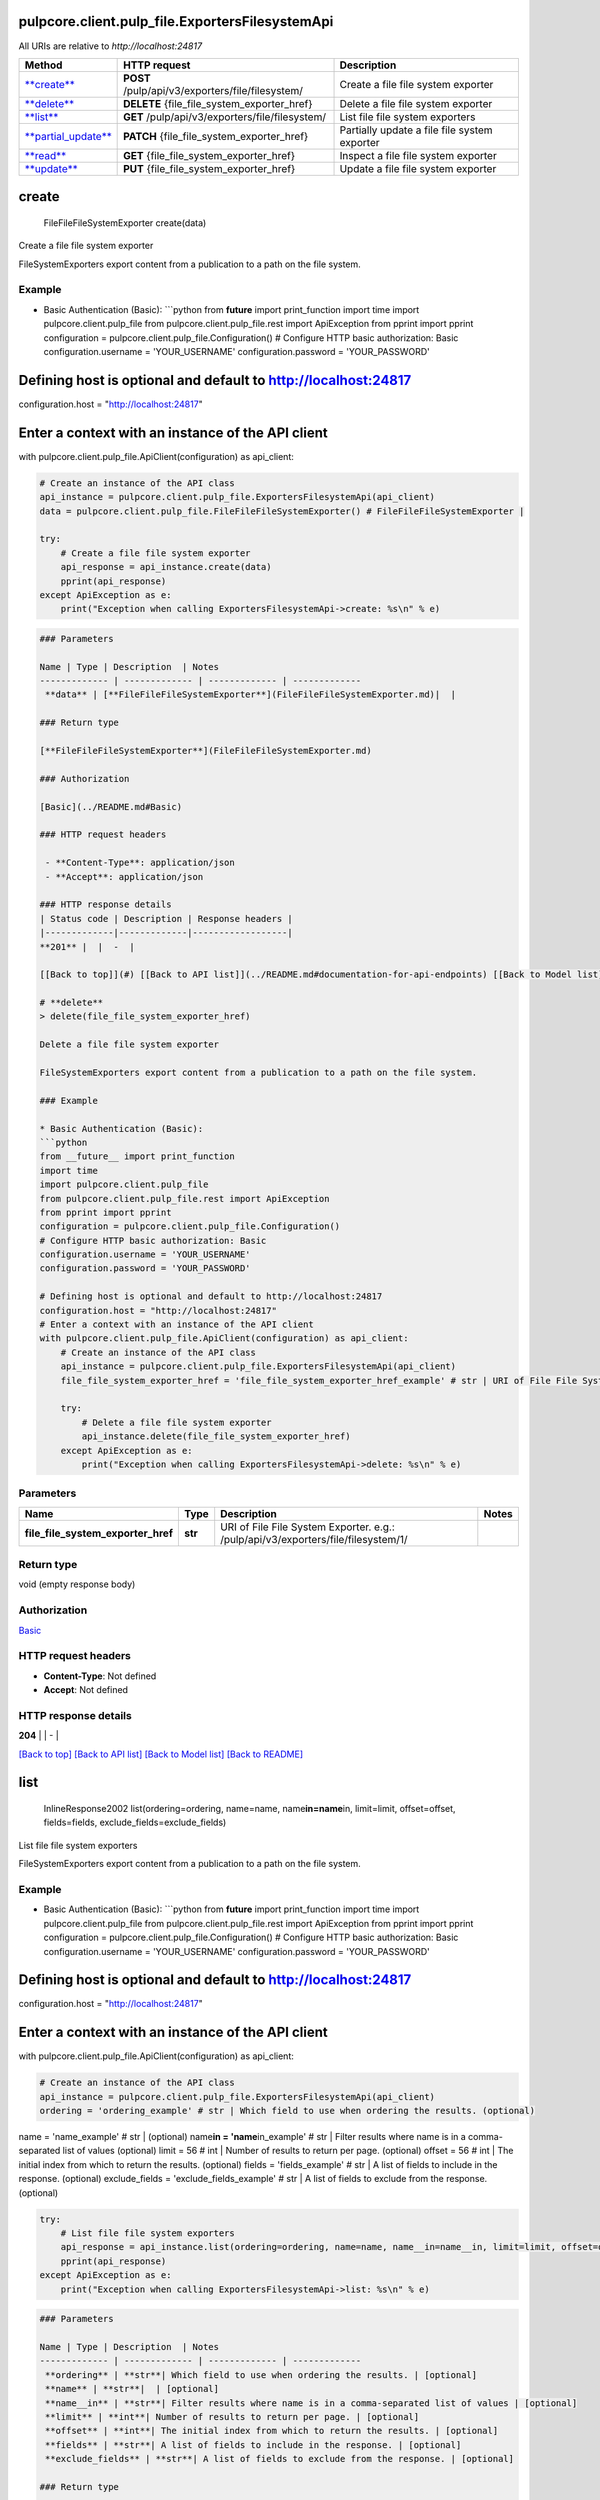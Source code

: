 
pulpcore.client.pulp_file.ExportersFilesystemApi
================================================

All URIs are relative to *http://localhost:24817*

.. list-table::
   :header-rows: 1

   * - Method
     - HTTP request
     - Description
   * - `\ **create** <ExportersFilesystemApi.md#create>`_
     - **POST** /pulp/api/v3/exporters/file/filesystem/
     - Create a file file system exporter
   * - `\ **delete** <ExportersFilesystemApi.md#delete>`_
     - **DELETE** {file_file_system_exporter_href}
     - Delete a file file system exporter
   * - `\ **list** <ExportersFilesystemApi.md#list>`_
     - **GET** /pulp/api/v3/exporters/file/filesystem/
     - List file file system exporters
   * - `\ **partial_update** <ExportersFilesystemApi.md#partial_update>`_
     - **PATCH** {file_file_system_exporter_href}
     - Partially update a file file system exporter
   * - `\ **read** <ExportersFilesystemApi.md#read>`_
     - **GET** {file_file_system_exporter_href}
     - Inspect a file file system exporter
   * - `\ **update** <ExportersFilesystemApi.md#update>`_
     - **PUT** {file_file_system_exporter_href}
     - Update a file file system exporter


**create**
==============

..

   FileFileFileSystemExporter create(data)


Create a file file system exporter

FileSystemExporters export content from a publication to a path on the file system.

Example
^^^^^^^


* Basic Authentication (Basic):
  ```python
  from **future** import print_function
  import time
  import pulpcore.client.pulp_file
  from pulpcore.client.pulp_file.rest import ApiException
  from pprint import pprint
  configuration = pulpcore.client.pulp_file.Configuration()
  # Configure HTTP basic authorization: Basic
  configuration.username = 'YOUR_USERNAME'
  configuration.password = 'YOUR_PASSWORD'

Defining host is optional and default to http://localhost:24817
===============================================================

configuration.host = "http://localhost:24817"

Enter a context with an instance of the API client
==================================================

with pulpcore.client.pulp_file.ApiClient(configuration) as api_client:

.. code-block::

   # Create an instance of the API class
   api_instance = pulpcore.client.pulp_file.ExportersFilesystemApi(api_client)
   data = pulpcore.client.pulp_file.FileFileFileSystemExporter() # FileFileFileSystemExporter | 

   try:
       # Create a file file system exporter
       api_response = api_instance.create(data)
       pprint(api_response)
   except ApiException as e:
       print("Exception when calling ExportersFilesystemApi->create: %s\n" % e)

.. code-block::


   ### Parameters

   Name | Type | Description  | Notes
   ------------- | ------------- | ------------- | -------------
    **data** | [**FileFileFileSystemExporter**](FileFileFileSystemExporter.md)|  | 

   ### Return type

   [**FileFileFileSystemExporter**](FileFileFileSystemExporter.md)

   ### Authorization

   [Basic](../README.md#Basic)

   ### HTTP request headers

    - **Content-Type**: application/json
    - **Accept**: application/json

   ### HTTP response details
   | Status code | Description | Response headers |
   |-------------|-------------|------------------|
   **201** |  |  -  |

   [[Back to top]](#) [[Back to API list]](../README.md#documentation-for-api-endpoints) [[Back to Model list]](../README.md#documentation-for-models) [[Back to README]](../README.md)

   # **delete**
   > delete(file_file_system_exporter_href)

   Delete a file file system exporter

   FileSystemExporters export content from a publication to a path on the file system.

   ### Example

   * Basic Authentication (Basic):
   ```python
   from __future__ import print_function
   import time
   import pulpcore.client.pulp_file
   from pulpcore.client.pulp_file.rest import ApiException
   from pprint import pprint
   configuration = pulpcore.client.pulp_file.Configuration()
   # Configure HTTP basic authorization: Basic
   configuration.username = 'YOUR_USERNAME'
   configuration.password = 'YOUR_PASSWORD'

   # Defining host is optional and default to http://localhost:24817
   configuration.host = "http://localhost:24817"
   # Enter a context with an instance of the API client
   with pulpcore.client.pulp_file.ApiClient(configuration) as api_client:
       # Create an instance of the API class
       api_instance = pulpcore.client.pulp_file.ExportersFilesystemApi(api_client)
       file_file_system_exporter_href = 'file_file_system_exporter_href_example' # str | URI of File File System Exporter. e.g.: /pulp/api/v3/exporters/file/filesystem/1/

       try:
           # Delete a file file system exporter
           api_instance.delete(file_file_system_exporter_href)
       except ApiException as e:
           print("Exception when calling ExportersFilesystemApi->delete: %s\n" % e)

Parameters
^^^^^^^^^^

.. list-table::
   :header-rows: 1

   * - Name
     - Type
     - Description
     - Notes
   * -  **file_file_system_exporter_href**
     - **str**
     - URI of File File System Exporter. e.g.: /pulp/api/v3/exporters/file/filesystem/1/
     - 


Return type
^^^^^^^^^^^

void (empty response body)

Authorization
^^^^^^^^^^^^^

`Basic <../README.md#Basic>`_

HTTP request headers
^^^^^^^^^^^^^^^^^^^^


* **Content-Type**\ : Not defined
* **Accept**\ : Not defined

HTTP response details
^^^^^^^^^^^^^^^^^^^^^

.. list-table::
   :header-rows: 1

   * - Status code
     - Description
     - Response headers
   * - 


**204** |  |  -  |

`[Back to top] <#>`_ `[Back to API list] <../README.md#documentation-for-api-endpoints>`_ `[Back to Model list] <../README.md#documentation-for-models>`_ `[Back to README] <../README.md>`_

**list**
============

..

   InlineResponse2002 list(ordering=ordering, name=name, name\ **in=name**\ in, limit=limit, offset=offset, fields=fields, exclude_fields=exclude_fields)


List file file system exporters

FileSystemExporters export content from a publication to a path on the file system.

Example
^^^^^^^


* Basic Authentication (Basic):
  ```python
  from **future** import print_function
  import time
  import pulpcore.client.pulp_file
  from pulpcore.client.pulp_file.rest import ApiException
  from pprint import pprint
  configuration = pulpcore.client.pulp_file.Configuration()
  # Configure HTTP basic authorization: Basic
  configuration.username = 'YOUR_USERNAME'
  configuration.password = 'YOUR_PASSWORD'

Defining host is optional and default to http://localhost:24817
===============================================================

configuration.host = "http://localhost:24817"

Enter a context with an instance of the API client
==================================================

with pulpcore.client.pulp_file.ApiClient(configuration) as api_client:

.. code-block::

   # Create an instance of the API class
   api_instance = pulpcore.client.pulp_file.ExportersFilesystemApi(api_client)
   ordering = 'ordering_example' # str | Which field to use when ordering the results. (optional)

name = 'name_example' # str |  (optional)
name\ **in = 'name**\ in_example' # str | Filter results where name is in a comma-separated list of values (optional)
limit = 56 # int | Number of results to return per page. (optional)
offset = 56 # int | The initial index from which to return the results. (optional)
fields = 'fields_example' # str | A list of fields to include in the response. (optional)
exclude_fields = 'exclude_fields_example' # str | A list of fields to exclude from the response. (optional)

.. code-block::

   try:
       # List file file system exporters
       api_response = api_instance.list(ordering=ordering, name=name, name__in=name__in, limit=limit, offset=offset, fields=fields, exclude_fields=exclude_fields)
       pprint(api_response)
   except ApiException as e:
       print("Exception when calling ExportersFilesystemApi->list: %s\n" % e)

.. code-block::


   ### Parameters

   Name | Type | Description  | Notes
   ------------- | ------------- | ------------- | -------------
    **ordering** | **str**| Which field to use when ordering the results. | [optional] 
    **name** | **str**|  | [optional] 
    **name__in** | **str**| Filter results where name is in a comma-separated list of values | [optional] 
    **limit** | **int**| Number of results to return per page. | [optional] 
    **offset** | **int**| The initial index from which to return the results. | [optional] 
    **fields** | **str**| A list of fields to include in the response. | [optional] 
    **exclude_fields** | **str**| A list of fields to exclude from the response. | [optional] 

   ### Return type

   [**InlineResponse2002**](InlineResponse2002.md)

   ### Authorization

   [Basic](../README.md#Basic)

   ### HTTP request headers

    - **Content-Type**: Not defined
    - **Accept**: application/json

   ### HTTP response details
   | Status code | Description | Response headers |
   |-------------|-------------|------------------|
   **200** |  |  -  |

   [[Back to top]](#) [[Back to API list]](../README.md#documentation-for-api-endpoints) [[Back to Model list]](../README.md#documentation-for-models) [[Back to README]](../README.md)

   # **partial_update**
   > FileFileFileSystemExporter partial_update(file_file_system_exporter_href, data)

   Partially update a file file system exporter

   FileSystemExporters export content from a publication to a path on the file system.

   ### Example

   * Basic Authentication (Basic):
   ```python
   from __future__ import print_function
   import time
   import pulpcore.client.pulp_file
   from pulpcore.client.pulp_file.rest import ApiException
   from pprint import pprint
   configuration = pulpcore.client.pulp_file.Configuration()
   # Configure HTTP basic authorization: Basic
   configuration.username = 'YOUR_USERNAME'
   configuration.password = 'YOUR_PASSWORD'

   # Defining host is optional and default to http://localhost:24817
   configuration.host = "http://localhost:24817"
   # Enter a context with an instance of the API client
   with pulpcore.client.pulp_file.ApiClient(configuration) as api_client:
       # Create an instance of the API class
       api_instance = pulpcore.client.pulp_file.ExportersFilesystemApi(api_client)
       file_file_system_exporter_href = 'file_file_system_exporter_href_example' # str | URI of File File System Exporter. e.g.: /pulp/api/v3/exporters/file/filesystem/1/
   data = pulpcore.client.pulp_file.FileFileFileSystemExporter() # FileFileFileSystemExporter | 

       try:
           # Partially update a file file system exporter
           api_response = api_instance.partial_update(file_file_system_exporter_href, data)
           pprint(api_response)
       except ApiException as e:
           print("Exception when calling ExportersFilesystemApi->partial_update: %s\n" % e)

Parameters
^^^^^^^^^^

.. list-table::
   :header-rows: 1

   * - Name
     - Type
     - Description
     - Notes
   * -  **file_file_system_exporter_href**
     - **str**
     - URI of File File System Exporter. e.g.: /pulp/api/v3/exporters/file/filesystem/1/
     - 
   * -  **data**
     - `\ **FileFileFileSystemExporter** <FileFileFileSystemExporter.md>`_
     - 
     - 


Return type
^^^^^^^^^^^

`\ **FileFileFileSystemExporter** <FileFileFileSystemExporter.md>`_

Authorization
^^^^^^^^^^^^^

`Basic <../README.md#Basic>`_

HTTP request headers
^^^^^^^^^^^^^^^^^^^^


* **Content-Type**\ : application/json
* **Accept**\ : application/json

HTTP response details
^^^^^^^^^^^^^^^^^^^^^

.. list-table::
   :header-rows: 1

   * - Status code
     - Description
     - Response headers
   * - 


**200** |  |  -  |

`[Back to top] <#>`_ `[Back to API list] <../README.md#documentation-for-api-endpoints>`_ `[Back to Model list] <../README.md#documentation-for-models>`_ `[Back to README] <../README.md>`_

**read**
============

..

   FileFileFileSystemExporter read(file_file_system_exporter_href, fields=fields, exclude_fields=exclude_fields)


Inspect a file file system exporter

FileSystemExporters export content from a publication to a path on the file system.

Example
^^^^^^^


* Basic Authentication (Basic):
  ```python
  from **future** import print_function
  import time
  import pulpcore.client.pulp_file
  from pulpcore.client.pulp_file.rest import ApiException
  from pprint import pprint
  configuration = pulpcore.client.pulp_file.Configuration()
  # Configure HTTP basic authorization: Basic
  configuration.username = 'YOUR_USERNAME'
  configuration.password = 'YOUR_PASSWORD'

Defining host is optional and default to http://localhost:24817
===============================================================

configuration.host = "http://localhost:24817"

Enter a context with an instance of the API client
==================================================

with pulpcore.client.pulp_file.ApiClient(configuration) as api_client:

.. code-block::

   # Create an instance of the API class
   api_instance = pulpcore.client.pulp_file.ExportersFilesystemApi(api_client)
   file_file_system_exporter_href = 'file_file_system_exporter_href_example' # str | URI of File File System Exporter. e.g.: /pulp/api/v3/exporters/file/filesystem/1/

fields = 'fields_example' # str | A list of fields to include in the response. (optional)
exclude_fields = 'exclude_fields_example' # str | A list of fields to exclude from the response. (optional)

.. code-block::

   try:
       # Inspect a file file system exporter
       api_response = api_instance.read(file_file_system_exporter_href, fields=fields, exclude_fields=exclude_fields)
       pprint(api_response)
   except ApiException as e:
       print("Exception when calling ExportersFilesystemApi->read: %s\n" % e)

.. code-block::


   ### Parameters

   Name | Type | Description  | Notes
   ------------- | ------------- | ------------- | -------------
    **file_file_system_exporter_href** | **str**| URI of File File System Exporter. e.g.: /pulp/api/v3/exporters/file/filesystem/1/ | 
    **fields** | **str**| A list of fields to include in the response. | [optional] 
    **exclude_fields** | **str**| A list of fields to exclude from the response. | [optional] 

   ### Return type

   [**FileFileFileSystemExporter**](FileFileFileSystemExporter.md)

   ### Authorization

   [Basic](../README.md#Basic)

   ### HTTP request headers

    - **Content-Type**: Not defined
    - **Accept**: application/json

   ### HTTP response details
   | Status code | Description | Response headers |
   |-------------|-------------|------------------|
   **200** |  |  -  |

   [[Back to top]](#) [[Back to API list]](../README.md#documentation-for-api-endpoints) [[Back to Model list]](../README.md#documentation-for-models) [[Back to README]](../README.md)

   # **update**
   > FileFileFileSystemExporter update(file_file_system_exporter_href, data)

   Update a file file system exporter

   FileSystemExporters export content from a publication to a path on the file system.

   ### Example

   * Basic Authentication (Basic):
   ```python
   from __future__ import print_function
   import time
   import pulpcore.client.pulp_file
   from pulpcore.client.pulp_file.rest import ApiException
   from pprint import pprint
   configuration = pulpcore.client.pulp_file.Configuration()
   # Configure HTTP basic authorization: Basic
   configuration.username = 'YOUR_USERNAME'
   configuration.password = 'YOUR_PASSWORD'

   # Defining host is optional and default to http://localhost:24817
   configuration.host = "http://localhost:24817"
   # Enter a context with an instance of the API client
   with pulpcore.client.pulp_file.ApiClient(configuration) as api_client:
       # Create an instance of the API class
       api_instance = pulpcore.client.pulp_file.ExportersFilesystemApi(api_client)
       file_file_system_exporter_href = 'file_file_system_exporter_href_example' # str | URI of File File System Exporter. e.g.: /pulp/api/v3/exporters/file/filesystem/1/
   data = pulpcore.client.pulp_file.FileFileFileSystemExporter() # FileFileFileSystemExporter | 

       try:
           # Update a file file system exporter
           api_response = api_instance.update(file_file_system_exporter_href, data)
           pprint(api_response)
       except ApiException as e:
           print("Exception when calling ExportersFilesystemApi->update: %s\n" % e)

Parameters
^^^^^^^^^^

.. list-table::
   :header-rows: 1

   * - Name
     - Type
     - Description
     - Notes
   * -  **file_file_system_exporter_href**
     - **str**
     - URI of File File System Exporter. e.g.: /pulp/api/v3/exporters/file/filesystem/1/
     - 
   * -  **data**
     - `\ **FileFileFileSystemExporter** <FileFileFileSystemExporter.md>`_
     - 
     - 


Return type
^^^^^^^^^^^

`\ **FileFileFileSystemExporter** <FileFileFileSystemExporter.md>`_

Authorization
^^^^^^^^^^^^^

`Basic <../README.md#Basic>`_

HTTP request headers
^^^^^^^^^^^^^^^^^^^^


* **Content-Type**\ : application/json
* **Accept**\ : application/json

HTTP response details
^^^^^^^^^^^^^^^^^^^^^

.. list-table::
   :header-rows: 1

   * - Status code
     - Description
     - Response headers
   * - 


**200** |  |  -  |

`[Back to top] <#>`_ `[Back to API list] <../README.md#documentation-for-api-endpoints>`_ `[Back to Model list] <../README.md#documentation-for-models>`_ `[Back to README] <../README.md>`_

